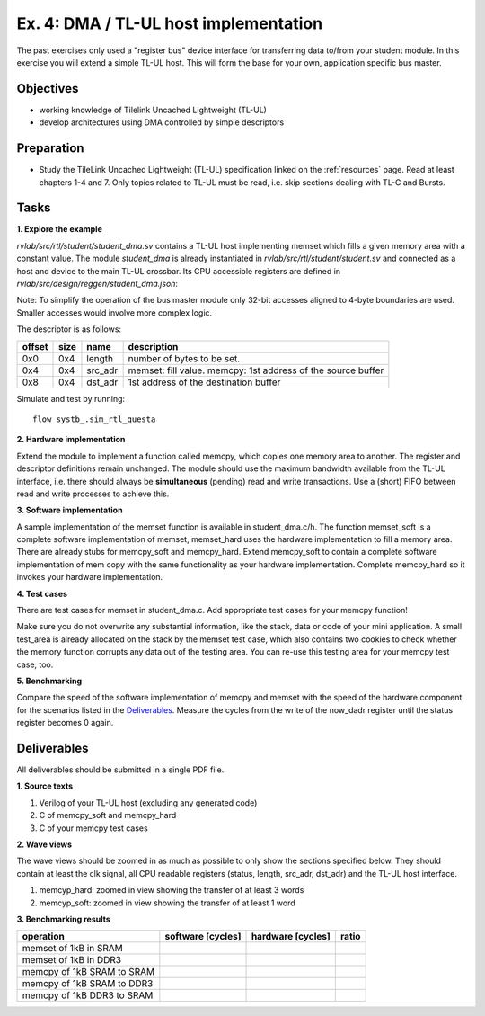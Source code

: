 .. _ex4:

Ex. 4: DMA / TL-UL host implementation
======================================

The past exercises only used a "register bus" device interface for transferring data to/from your student module. In this exercise you will extend a simple TL-UL host. This will form the base for your own, application specific bus master.

Objectives
----------

- working knowledge of Tilelink Uncached Lightweight (TL-UL)
- develop architectures using DMA controlled by simple descriptors  

Preparation
-----------

* Study the TileLink Uncached Lightweight (TL-UL) specification linked on the :ref:`resources` page. Read at least chapters 1-4 and 7. Only topics related to TL-UL must be read, i.e. skip sections dealing with TL-C and Bursts.

Tasks
-----

**1. Explore the example**

*rvlab/src/rtl/student/student_dma.sv* contains a TL-UL host implementing memset which fills a given memory area with a constant value.  The module *student_dma* is already instantiated in *rvlab/src/rtl/student/student.sv* and connected as a host and device to the main TL-UL crossbar. Its CPU accessible registers are defined in *rvlab/src/design/reggen/student_dma.json*:

.. reggen:: student_dma
  
Note: To simplify the operation of the bus master module only 32-bit accesses aligned to 4-byte boundaries are
used. Smaller accesses would involve more complex logic.

The descriptor is as follows:

======  ====  =======  ============================================================
offset  size  name     description
======  ====  =======  ============================================================
0x0     0x4   length   number of bytes to be set. 
0x4     0x4   src_adr  memset: fill value. memcpy: 1st address of the source buffer
0x8     0x4   dst_adr  1st address of the destination buffer
======  ====  =======  ============================================================

Simulate and test by running::

  flow systb_.sim_rtl_questa


**2. Hardware implementation**

Extend the module to implement a function called memcpy, which copies one memory area to another. The register and descriptor definitions remain unchanged.
The module should use the maximum bandwidth available from the TL-UL interface, i.e. there should always be **simultaneous** (pending) read and write transactions. Use a (short) FIFO between read and write processes to achieve this.

**3. Software implementation**

A sample implementation of the memset function is available in student_dma.c/h. The function memset_soft is a complete software implementation of memset, memset_hard uses the hardware implementation to fill a memory area. There are already stubs for memcpy_soft and memcpy_hard. Extend memcpy_soft to contain a complete software implementation of mem copy with the same functionality as your hardware implementation. Complete memcpy_hard so it invokes your hardware implementation.

**4. Test cases**

There are test cases for memset in student_dma.c. Add appropriate test cases for your memcpy function!

Make sure you do not overwrite any substantial information, like the stack, data or code of your mini application. A small test_area is already allocated on the stack by the memset test case, which also contains two cookies to check whether the memory function corrupts any data out of the testing area. You can re-use this testing area for your memcpy test case, too.

**5. Benchmarking**

Compare the speed of the software implementation of memcpy and memset with the speed of the hardware component for the scenarios listed in the Deliverables_.  Measure the cycles from the write of the now_dadr register until the status register becomes 0 again.


Deliverables
------------

All deliverables should be submitted in a single PDF file.

**1. Source texts**

#. Verilog of your TL-UL host (excluding any generated code)
#. C of memcpy_soft and memcpy_hard
#. C of your memcpy test cases

**2. Wave views**

The wave views should be zoomed in as much as possible to only show the sections specified below. They should contain at least the clk signal, all CPU readable registers (status, length, src_adr, dst_adr) and the TL-UL host interface.

#. memcyp_hard: zoomed in view showing the transfer of at least 3 words
#. memcyp_soft: zoomed in view showing the transfer of at least 1 word

**3. Benchmarking results**

==========================  ================= ================= =====
operation                   software [cycles] hardware [cycles] ratio
==========================  ================= ================= =====
memset of 1kB in SRAM
memset of 1kB in DDR3
memcpy of 1kB SRAM to SRAM
memcpy of 1kB SRAM to DDR3
memcpy of 1kB DDR3 to SRAM
==========================  ================= ================= =====
